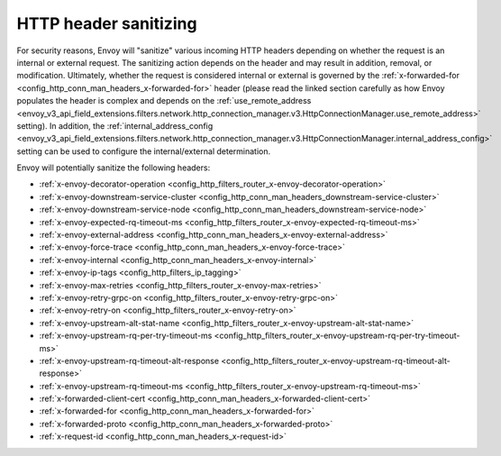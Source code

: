 .. _config_http_conn_man_header_sanitizing:

HTTP header sanitizing
======================

For security reasons, Envoy will "sanitize" various incoming HTTP headers depending on whether the
request is an internal or external request. The sanitizing action depends on the header and may
result in addition, removal, or modification. Ultimately, whether the request is considered internal
or external is governed by the :ref:`x-forwarded-for <config_http_conn_man_headers_x-forwarded-for>`
header (please read the linked section carefully as how Envoy populates the header is complex and depends on the
:ref:`use_remote_address
<envoy_v3_api_field_extensions.filters.network.http_connection_manager.v3.HttpConnectionManager.use_remote_address>`
setting). In addition, the
:ref:`internal_address_config
<envoy_v3_api_field_extensions.filters.network.http_connection_manager.v3.HttpConnectionManager.internal_address_config>`
setting can be used to configure the internal/external determination.

Envoy will potentially sanitize the following headers:

* :ref:`x-envoy-decorator-operation <config_http_filters_router_x-envoy-decorator-operation>`
* :ref:`x-envoy-downstream-service-cluster
  <config_http_conn_man_headers_downstream-service-cluster>`
* :ref:`x-envoy-downstream-service-node <config_http_conn_man_headers_downstream-service-node>`
* :ref:`x-envoy-expected-rq-timeout-ms <config_http_filters_router_x-envoy-expected-rq-timeout-ms>`
* :ref:`x-envoy-external-address <config_http_conn_man_headers_x-envoy-external-address>`
* :ref:`x-envoy-force-trace <config_http_conn_man_headers_x-envoy-force-trace>`
* :ref:`x-envoy-internal <config_http_conn_man_headers_x-envoy-internal>`
* :ref:`x-envoy-ip-tags <config_http_filters_ip_tagging>`
* :ref:`x-envoy-max-retries <config_http_filters_router_x-envoy-max-retries>`
* :ref:`x-envoy-retry-grpc-on <config_http_filters_router_x-envoy-retry-grpc-on>`
* :ref:`x-envoy-retry-on <config_http_filters_router_x-envoy-retry-on>`
* :ref:`x-envoy-upstream-alt-stat-name <config_http_filters_router_x-envoy-upstream-alt-stat-name>`
* :ref:`x-envoy-upstream-rq-per-try-timeout-ms
  <config_http_filters_router_x-envoy-upstream-rq-per-try-timeout-ms>`
* :ref:`x-envoy-upstream-rq-timeout-alt-response
  <config_http_filters_router_x-envoy-upstream-rq-timeout-alt-response>`
* :ref:`x-envoy-upstream-rq-timeout-ms <config_http_filters_router_x-envoy-upstream-rq-timeout-ms>`
* :ref:`x-forwarded-client-cert <config_http_conn_man_headers_x-forwarded-client-cert>`
* :ref:`x-forwarded-for <config_http_conn_man_headers_x-forwarded-for>`
* :ref:`x-forwarded-proto <config_http_conn_man_headers_x-forwarded-proto>`
* :ref:`x-request-id <config_http_conn_man_headers_x-request-id>`
